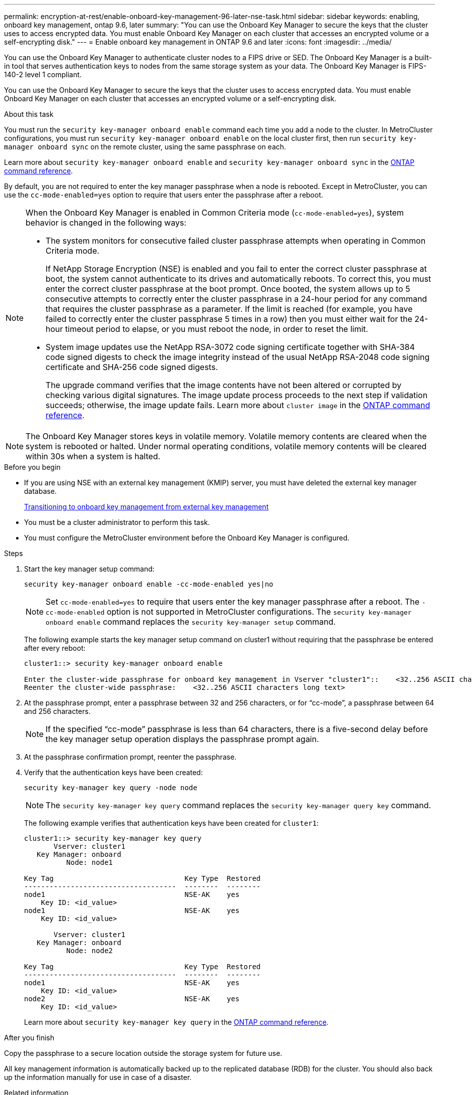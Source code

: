---
permalink: encryption-at-rest/enable-onboard-key-management-96-later-nse-task.html
sidebar: sidebar
keywords: enabling, onboard key management, ontap 9.6, later
summary: "You can use the Onboard Key Manager to secure the keys that the cluster uses to access encrypted data. You must enable Onboard Key Manager on each cluster that accesses an encrypted volume or a self-encrypting disk."
---
= Enable onboard key management in ONTAP 9.6 and later
:icons: font
:imagesdir: ../media/

[.lead]
You can use the Onboard Key Manager to authenticate cluster nodes to a FIPS drive or SED. The Onboard Key Manager is a built-in tool that serves authentication keys to nodes from the same storage system as your data. The Onboard Key Manager is FIPS-140-2 level 1 compliant.

You can use the Onboard Key Manager to secure the keys that the cluster uses to access encrypted data. You must enable Onboard Key Manager on each cluster that accesses an encrypted volume or a self-encrypting disk.

.About this task

You must run the `security key-manager onboard enable` command each time you add a node to the cluster. In MetroCluster configurations, you must run `security key-manager onboard enable` on the local cluster first, then run `security key-manager onboard sync` on the remote cluster, using the same passphrase on each.

Learn more about `security key-manager onboard enable` and `security key-manager onboard sync` in the link:https://docs.netapp.com/us-en/ontap-cli//security-key-manager-onboard-enable.html[ONTAP command reference^].

By default, you are not required to enter the key manager passphrase when a node is rebooted. Except in MetroCluster, you can use the `cc-mode-enabled=yes` option to require that users enter the passphrase after a reboot.

[NOTE]
====
When the Onboard Key Manager is enabled in Common Criteria mode (`cc-mode-enabled=yes`), system behavior is changed in the following ways:

* The system monitors for consecutive failed cluster passphrase attempts when operating in Common Criteria mode.
+
If NetApp Storage Encryption (NSE) is enabled and you fail to enter the correct cluster passphrase at boot, the system cannot authenticate to its drives and automatically reboots. To correct this, you must enter the correct cluster passphrase at the boot prompt. Once booted, the system allows up to 5 consecutive attempts to correctly enter the cluster passphrase in a 24-hour period for any command that requires the cluster passphrase as a parameter. If the limit is reached (for example, you have failed to correctly enter the cluster passphrase 5 times in a row) then you must either wait for the 24-hour timeout period to elapse, or you must reboot the node, in order to reset the limit.

* System image updates use the NetApp RSA-3072 code signing certificate together with SHA-384 code signed digests to check the image integrity instead of the usual NetApp RSA-2048 code signing certificate and SHA-256 code signed digests.
+
The upgrade command verifies that the image contents have not been altered or corrupted by checking various digital signatures. The image update process proceeds to the next step if validation succeeds; otherwise, the image update fails. Learn more about `cluster image` in the link:https://docs.netapp.com/us-en/ontap-cli/search.html?q=cluster+image[ONTAP command reference^].
====

[NOTE]
The Onboard Key Manager stores keys in volatile memory. Volatile memory contents are cleared when the system is rebooted or halted. Under normal operating conditions, volatile memory contents will be cleared within 30s when a system is halted.

.Before you begin 

* If you are using NSE with an external key management (KMIP) server, you must have deleted the external key manager database.
+
link:delete-key-management-database-task.html[Transitioning to onboard key management from external key management]

* You must be a cluster administrator to perform this task.
* You must configure the MetroCluster environment before the Onboard Key Manager is configured.

.Steps

. Start the key manager setup command:
+
`security key-manager onboard enable -cc-mode-enabled yes|no`
+
[NOTE]
Set `cc-mode-enabled=yes` to require that users enter the key manager passphrase after a reboot. The `- cc-mode-enabled` option is not supported in MetroCluster configurations. The `security key-manager onboard enable` command replaces the `security key-manager setup` command.
+
The following example starts the key manager setup command on cluster1 without requiring that the passphrase be entered after every reboot:
+
----
cluster1::> security key-manager onboard enable

Enter the cluster-wide passphrase for onboard key management in Vserver "cluster1"::    <32..256 ASCII characters long text>
Reenter the cluster-wide passphrase:    <32..256 ASCII characters long text>
----

. At the passphrase prompt, enter a passphrase between 32 and 256 characters, or for "`cc-mode`", a passphrase between 64 and 256 characters.
+
[NOTE]
If the specified "`cc-mode`" passphrase is less than 64 characters, there is a five-second delay before the key manager setup operation displays the passphrase prompt again.

. At the passphrase confirmation prompt, reenter the passphrase.
. Verify that the authentication keys have been created:
+
`security key-manager key query -node node`
+
[NOTE]
The `security key-manager key query` command replaces the `security key-manager query key` command. 
+
The following example verifies that authentication keys have been created for `cluster1`:
+
----
cluster1::> security key-manager key query
       Vserver: cluster1
   Key Manager: onboard
          Node: node1

Key Tag                               Key Type  Restored
------------------------------------  --------  --------
node1                                 NSE-AK    yes
    Key ID: <id_value>
node1                                 NSE-AK    yes
    Key ID: <id_value>

       Vserver: cluster1
   Key Manager: onboard
          Node: node2

Key Tag                               Key Type  Restored
------------------------------------  --------  --------
node1                                 NSE-AK    yes
    Key ID: <id_value>
node2                                 NSE-AK    yes
    Key ID: <id_value>
----
+
Learn more about `security key-manager key query` in the link:https://docs.netapp.com/us-en/ontap-cli//security-key-manager-key-query.html[ONTAP command reference^].

.After you finish

Copy the passphrase to a secure location outside the storage system for future use.

All key management information is automatically backed up to the replicated database (RDB) for the cluster. You should also back up the information manually for use in case of a disaster.

.Related information
* link:https://docs.netapp.com/us-en/ontap-cli/search.html?q=cluster+image[cluster image commands^]
* link:https://docs.netapp.com/us-en/ontap-cli/security-key-manager-external-enable.html[security key-manager external enable^]
* link:https://docs.netapp.com/us-en/ontap-cli//security-key-manager-key-query.html[security key-manager key query^]
* link:https://docs.netapp.com/us-en/ontap-cli//security-key-manager-onboard-enable.html[security key-manager onboard enable^]
* link:delete-key-management-database-task.html[Transitioning to onboard key management from external key management]


// 2025 October 10, ONTAPDOC-3363 and GH-2716
// 2025 June 10, ONTAPDOC-2960
// 2025 Feb 14, ONTAPDOC-2758
// 2025 feb 3, gh-1263 and ontap-2681
// 2025 Jan 15, ONTAPDOC-2569
